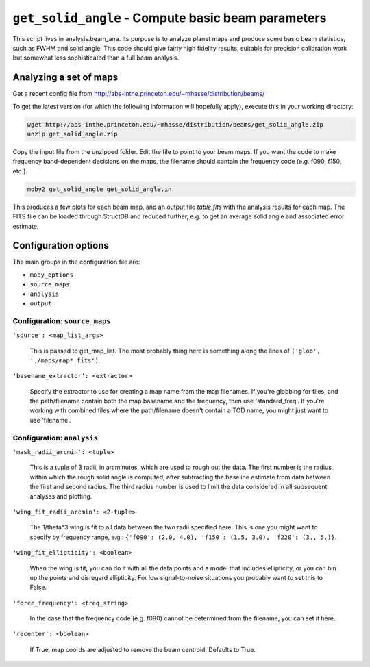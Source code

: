 .. -*- mode: rst ; mode: auto-fill -*-

===================================================
``get_solid_angle`` - Compute basic beam parameters
===================================================

This script lives in analysis.beam_ana.  Its purpose is to analyze
planet maps and produce some basic beam statistics, such as FWHM and
solid angle.  This code should give fairly high fidelity results,
suitable for precision calibration work but somewhat less
sophisticated than a full beam analysis.

Analyzing a set of maps
=======================

Get a recent config file from
http://abs-inthe.princeton.edu/~mhasse/distribution/beams/

To get the latest version (for which the following information will
hopefully apply), execute this in your working directory:

.. code-block:: bash
  
 wget http://abs-inthe.princeton.edu/~mhasse/distribution/beams/get_solid_angle.zip
 unzip get_solid_angle.zip

Copy the input file from the unzipped folder.  Edit the file to point
to your beam maps.  If you want the code to make frequency
band-dependent decisions on the maps, the filename should contain the
frequency code (e.g. f090, f150, etc.).

.. code-block:: bash
  
  moby2 get_solid_angle get_solid_angle.in

This produces a few plots for each beam map, and an output file
`table.fits` with the analysis results for each map.  The FITS file
can be loaded through StructDB and reduced further, e.g. to get an
average solid angle and associated error estimate.

Configuration options
=====================

The main groups in the configuration file are:

* ``moby_options``
* ``source_maps``
* ``analysis``
* ``output``


Configuration: ``source_maps``
------------------------------

``'source': <map_list_args>``

  This is passed to get_map_list.  The most probably thing here is
  something along the lines of ``('glob', './maps/map*.fits')``.


``'basename_extractor': <extractor>``

  Specify the extractor to use for creating a map name from the map
  filenames.  If you're globbing for files, and the path/filename
  contain both the map basename and the frequency, then use
  'standard_freq'.  If you're working with combined files where the
  path/filename doesn't contain a TOD name, you might just want to use
  'filename'.


Configuration: ``analysis``
------------------------------

``'mask_radii_arcmin': <tuple>``

  This is a tuple of 3 radii, in arcminutes, which are used to rough
  out the data.  The first number is the radius within which the rough
  solid angle is computed, after subtracting the baseline estimate
  from data between the first and second radius.  The third radius
  number is used to limit the data considered in all subsequent
  analyses and plotting.


``'wing_fit_radii_arcmin': <2-tuple>``

  The 1/theta^3 wing is fit to all data between the two radii
  specified here.  This is one you might want to specify by frequency
  range, e.g.: ``{'f090': (2.0, 4.0), 'f150': (1.5, 3.0), 'f220': (3.,
  5.)}``.

``'wing_fit_ellipticity': <boolean>``

  When the wing is fit, you can do it with all the data points and a
  model that includes ellipticity, or you can bin up the points and
  disregard ellipticity.  For low signal-to-noise situations you
  probably want to set this to False.

``'force_frequency': <freq_string>``

  In the case that the frequency code (e.g. f090) cannot be determined
  from the filename, you can set it here.

``'recenter': <boolean>``

  If True, map coords are adjusted to remove the beam centroid.
  Defaults to True.
